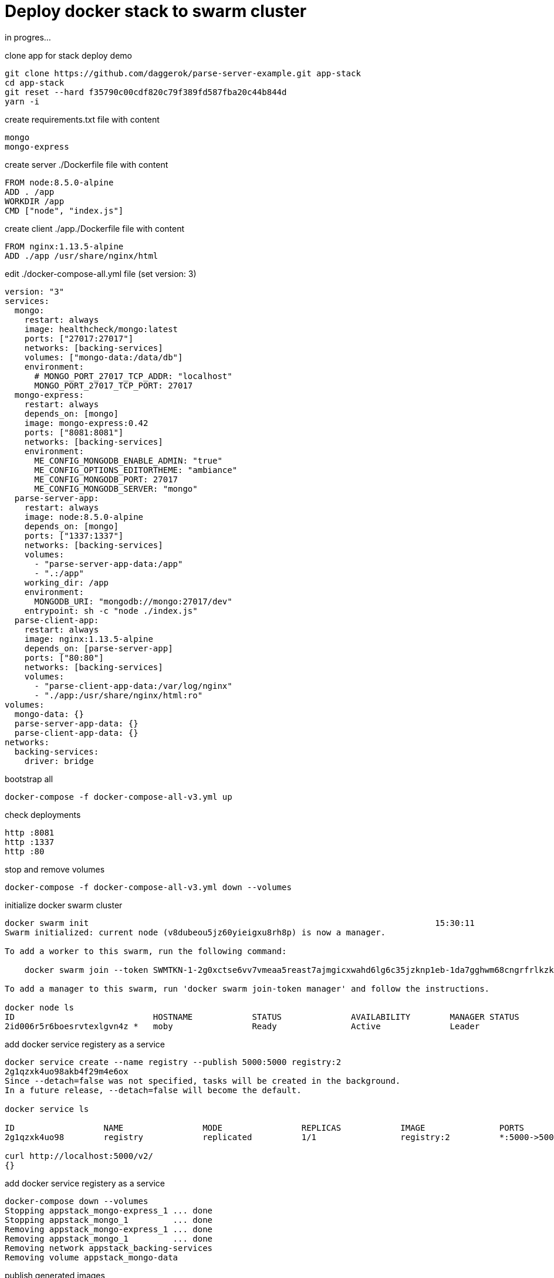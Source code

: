 = Deploy docker stack to swarm cluster

in progres...

.clone app for stack deploy demo
[source,bash]
----
git clone https://github.com/daggerok/parse-server-example.git app-stack
cd app-stack
git reset --hard f35790c00cdf820c79f389fd587fba20c44b844d
yarn -i
----

.create requirements.txt file with content
[source,bash]
----
mongo
mongo-express
----

.create server ./Dockerfile file with content
[source,Dockerfile]
----
FROM node:8.5.0-alpine
ADD . /app
WORKDIR /app
CMD ["node", "index.js"]
----

.create client ./app./Dockerfile file with content
[source,Dockerfile]
----
FROM nginx:1.13.5-alpine
ADD ./app /usr/share/nginx/html
----

.edit ./docker-compose-all.yml file (set version: 3)
[source,docker-compose.yml]
----
version: "3"
services:
  mongo:
    restart: always
    image: healthcheck/mongo:latest
    ports: ["27017:27017"]
    networks: [backing-services]
    volumes: ["mongo-data:/data/db"]
    environment:
      # MONGO_PORT_27017_TCP_ADDR: "localhost"
      MONGO_PORT_27017_TCP_PORT: 27017
  mongo-express:
    restart: always
    depends_on: [mongo]
    image: mongo-express:0.42
    ports: ["8081:8081"]
    networks: [backing-services]
    environment:
      ME_CONFIG_MONGODB_ENABLE_ADMIN: "true"
      ME_CONFIG_OPTIONS_EDITORTHEME: "ambiance"
      ME_CONFIG_MONGODB_PORT: 27017
      ME_CONFIG_MONGODB_SERVER: "mongo"
  parse-server-app:
    restart: always
    image: node:8.5.0-alpine
    depends_on: [mongo]
    ports: ["1337:1337"]
    networks: [backing-services]
    volumes:
      - "parse-server-app-data:/app"
      - ".:/app"
    working_dir: /app
    environment:
      MONGODB_URI: "mongodb://mongo:27017/dev"
    entrypoint: sh -c "node ./index.js"
  parse-client-app:
    restart: always
    image: nginx:1.13.5-alpine
    depends_on: [parse-server-app]
    ports: ["80:80"]
    networks: [backing-services]
    volumes:
      - "parse-client-app-data:/var/log/nginx"
      - "./app:/usr/share/nginx/html:ro"
volumes:
  mongo-data: {}
  parse-server-app-data: {}
  parse-client-app-data: {}
networks:
  backing-services:
    driver: bridge
----

.bootstrap all
[source,bash]
----
docker-compose -f docker-compose-all-v3.yml up
----

.check deployments
[source,bash]
----
http :8081
http :1337
http :80
----

.stop and remove volumes
[source,bash]
----
docker-compose -f docker-compose-all-v3.yml down --volumes
----

.initialize docker swarm cluster
[source,bash]
----
docker swarm init                                                                      15:30:11
Swarm initialized: current node (v8dubeou5jz60yieigxu8rh8p) is now a manager.

To add a worker to this swarm, run the following command:

    docker swarm join --token SWMTKN-1-2g0xctse6vv7vmeaa5reast7ajmgicxwahd6lg6c35jzknp1eb-1da7gghwm68cngrfrlkzkxz2n 192.168.65.2:2377

To add a manager to this swarm, run 'docker swarm join-token manager' and follow the instructions.

docker node ls
ID                            HOSTNAME            STATUS              AVAILABILITY        MANAGER STATUS
2id006r5r6boesrvtexlgvn4z *   moby                Ready               Active              Leader
----

.add docker service registery as a service
[source,bash]
----
docker service create --name registry --publish 5000:5000 registry:2
2g1qzxk4uo98akb4f29m4e6ox
Since --detach=false was not specified, tasks will be created in the background.
In a future release, --detach=false will become the default.

docker service ls

ID                  NAME                MODE                REPLICAS            IMAGE               PORTS
2g1qzxk4uo98        registry            replicated          1/1                 registry:2          *:5000->5000/tcp

curl http://localhost:5000/v2/                                                                                  22:38:20
{}
----

.add docker service registery as a service
[source,bash]
----
docker-compose down --volumes
Stopping appstack_mongo-express_1 ... done
Stopping appstack_mongo_1         ... done
Removing appstack_mongo-express_1 ... done
Removing appstack_mongo_1         ... done
Removing network appstack_backing-services
Removing volume appstack_mongo-data
----

.publish generated images
[source,bash]
----
docker-compose push
Stopping appstack_mongo-express_1 ... done
Stopping appstack_mongo_1         ... done
Removing appstack_mongo-express_1 ... done
Removing appstack_mongo_1         ... done
Removing network appstack_backing-services
Removing volume appstack_mongo-data
----

TODO: docker stack deploy...

check deployments:

. link:http://localhost:8081/[mongo express on http://localhost:8081]
. link:http://localhost:1337/[parse server app on http://localhost:1337]
. link:http://localhost/[parse client app on http://localhost]

read more:

. https://docs.docker.com/engine/swarm/stack-deploy/#set-up-a-docker-registry
